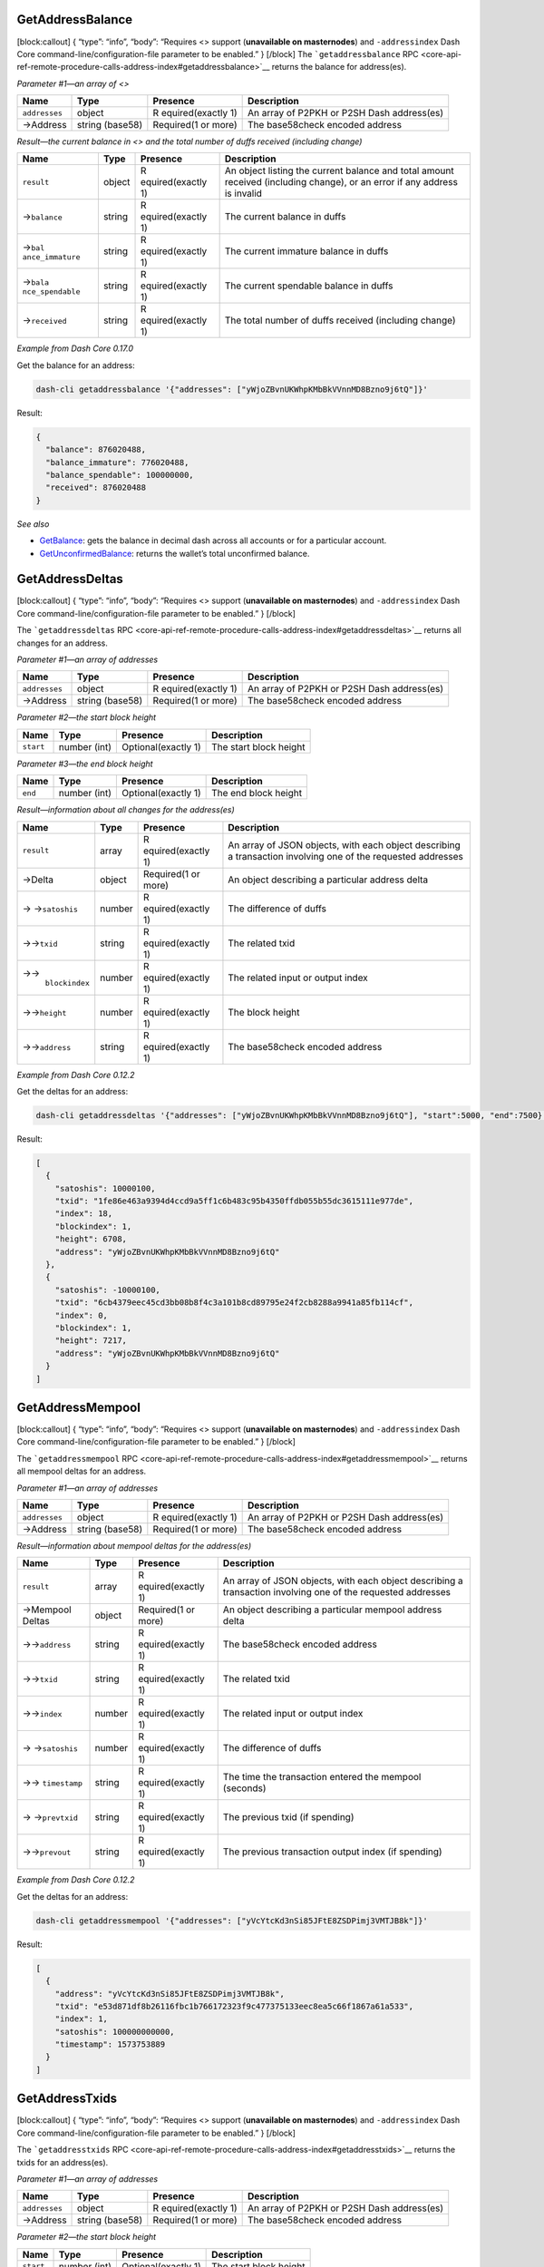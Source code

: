GetAddressBalance
=================

[block:callout] { “type”: “info”, “body”: “Requires <> support
(**unavailable on masternodes**) and ``-addressindex`` Dash Core
command-line/configuration-file parameter to be enabled.” } [/block] The
```getaddressbalance``
RPC <core-api-ref-remote-procedure-calls-address-index#getaddressbalance>`__
returns the balance for address(es).

*Parameter #1—an array of <>*

+-----------------+-----------------+-----------------+-----------------+
| Name            | Type            | Presence        | Description     |
+=================+=================+=================+=================+
| ``addresses``   | object          | R               | An array of     |
|                 |                 | equired(exactly | P2PKH or P2SH   |
|                 |                 | 1)              | Dash            |
|                 |                 |                 | address(es)     |
+-----------------+-----------------+-----------------+-----------------+
| →Address        | string (base58) | Required(1 or   | The base58check |
|                 |                 | more)           | encoded address |
+-----------------+-----------------+-----------------+-----------------+

*Result—the current balance in <> and the total number of duffs received
(including change)*

+-----------------+-----------------+-----------------+-----------------+
| Name            | Type            | Presence        | Description     |
+=================+=================+=================+=================+
| ``result``      | object          | R               | An object       |
|                 |                 | equired(exactly | listing the     |
|                 |                 | 1)              | current balance |
|                 |                 |                 | and total       |
|                 |                 |                 | amount received |
|                 |                 |                 | (including      |
|                 |                 |                 | change), or an  |
|                 |                 |                 | error if any    |
|                 |                 |                 | address is      |
|                 |                 |                 | invalid         |
+-----------------+-----------------+-----------------+-----------------+
| →\ ``balance``  | string          | R               | The current     |
|                 |                 | equired(exactly | balance in      |
|                 |                 | 1)              | duffs           |
+-----------------+-----------------+-----------------+-----------------+
| →\ ``bal        | string          | R               | The current     |
| ance_immature`` |                 | equired(exactly | immature        |
|                 |                 | 1)              | balance in      |
|                 |                 |                 | duffs           |
+-----------------+-----------------+-----------------+-----------------+
| →\ ``bala       | string          | R               | The current     |
| nce_spendable`` |                 | equired(exactly | spendable       |
|                 |                 | 1)              | balance in      |
|                 |                 |                 | duffs           |
+-----------------+-----------------+-----------------+-----------------+
| →\ ``received`` | string          | R               | The total       |
|                 |                 | equired(exactly | number of duffs |
|                 |                 | 1)              | received        |
|                 |                 |                 | (including      |
|                 |                 |                 | change)         |
+-----------------+-----------------+-----------------+-----------------+

*Example from Dash Core 0.17.0*

Get the balance for an address:

.. code:: bash

   dash-cli getaddressbalance '{"addresses": ["yWjoZBvnUKWhpKMbBkVVnnMD8Bzno9j6tQ"]}'

Result:

.. code:: json

   {
     "balance": 876020488,
     "balance_immature": 776020488,
     "balance_spendable": 100000000,
     "received": 876020488
   }

*See also*

-  `GetBalance </docs/core-api-ref-remote-procedure-calls-wallet#getbalance>`__:
   gets the balance in decimal dash across all accounts or for a
   particular account.
-  `GetUnconfirmedBalance </docs/core-api-ref-remote-procedure-calls-wallet#getunconfirmedbalance>`__:
   returns the wallet’s total unconfirmed balance.

GetAddressDeltas
================

[block:callout] { “type”: “info”, “body”: “Requires <> support
(**unavailable on masternodes**) and ``-addressindex`` Dash Core
command-line/configuration-file parameter to be enabled.” } [/block]

The ```getaddressdeltas``
RPC <core-api-ref-remote-procedure-calls-address-index#getaddressdeltas>`__
returns all changes for an address.

*Parameter #1—an array of addresses*

+-----------------+-----------------+-----------------+-----------------+
| Name            | Type            | Presence        | Description     |
+=================+=================+=================+=================+
| ``addresses``   | object          | R               | An array of     |
|                 |                 | equired(exactly | P2PKH or P2SH   |
|                 |                 | 1)              | Dash            |
|                 |                 |                 | address(es)     |
+-----------------+-----------------+-----------------+-----------------+
| →Address        | string (base58) | Required(1 or   | The base58check |
|                 |                 | more)           | encoded address |
+-----------------+-----------------+-----------------+-----------------+

*Parameter #2—the start block height*

========= ============ =================== ======================
Name      Type         Presence            Description
========= ============ =================== ======================
``start`` number (int) Optional(exactly 1) The start block height
========= ============ =================== ======================

*Parameter #3—the end block height*

======= ============ =================== ====================
Name    Type         Presence            Description
======= ============ =================== ====================
``end`` number (int) Optional(exactly 1) The end block height
======= ============ =================== ====================

*Result—information about all changes for the address(es)*

+-----------------+-----------------+-----------------+-----------------+
| Name            | Type            | Presence        | Description     |
+=================+=================+=================+=================+
| ``result``      | array           | R               | An array of     |
|                 |                 | equired(exactly | JSON objects,   |
|                 |                 | 1)              | with each       |
|                 |                 |                 | object          |
|                 |                 |                 | describing a    |
|                 |                 |                 | transaction     |
|                 |                 |                 | involving one   |
|                 |                 |                 | of the          |
|                 |                 |                 | requested       |
|                 |                 |                 | addresses       |
+-----------------+-----------------+-----------------+-----------------+
| →Delta          | object          | Required(1 or   | An object       |
|                 |                 | more)           | describing a    |
|                 |                 |                 | particular      |
|                 |                 |                 | address delta   |
+-----------------+-----------------+-----------------+-----------------+
| →               | number          | R               | The difference  |
| →\ ``satoshis`` |                 | equired(exactly | of duffs        |
|                 |                 | 1)              |                 |
+-----------------+-----------------+-----------------+-----------------+
| →→\ ``txid``    | string          | R               | The related     |
|                 |                 | equired(exactly | txid            |
|                 |                 | 1)              |                 |
+-----------------+-----------------+-----------------+-----------------+
| →→\             | number          | R               | The related     |
|  ``blockindex`` |                 | equired(exactly | input or output |
|                 |                 | 1)              | index           |
+-----------------+-----------------+-----------------+-----------------+
| →→\ ``height``  | number          | R               | The block       |
|                 |                 | equired(exactly | height          |
|                 |                 | 1)              |                 |
+-----------------+-----------------+-----------------+-----------------+
| →→\ ``address`` | string          | R               | The base58check |
|                 |                 | equired(exactly | encoded address |
|                 |                 | 1)              |                 |
+-----------------+-----------------+-----------------+-----------------+

*Example from Dash Core 0.12.2*

Get the deltas for an address:

.. code:: bash

   dash-cli getaddressdeltas '{"addresses": ["yWjoZBvnUKWhpKMbBkVVnnMD8Bzno9j6tQ"], "start":5000, "end":7500}'

Result:

.. code:: json

   [
     {
       "satoshis": 10000100,
       "txid": "1fe86e463a9394d4ccd9a5ff1c6b483c95b4350ffdb055b55dc3615111e977de",
       "index": 18,
       "blockindex": 1,
       "height": 6708,
       "address": "yWjoZBvnUKWhpKMbBkVVnnMD8Bzno9j6tQ"
     },
     {
       "satoshis": -10000100,
       "txid": "6cb4379eec45cd3bb08b8f4c3a101b8cd89795e24f2cb8288a9941a85fb114cf",
       "index": 0,
       "blockindex": 1,
       "height": 7217,
       "address": "yWjoZBvnUKWhpKMbBkVVnnMD8Bzno9j6tQ"
     }
   ]

GetAddressMempool
=================

[block:callout] { “type”: “info”, “body”: “Requires <> support
(**unavailable on masternodes**) and ``-addressindex`` Dash Core
command-line/configuration-file parameter to be enabled.” } [/block]

The ```getaddressmempool``
RPC <core-api-ref-remote-procedure-calls-address-index#getaddressmempool>`__
returns all mempool deltas for an address.

*Parameter #1—an array of addresses*

+-----------------+-----------------+-----------------+-----------------+
| Name            | Type            | Presence        | Description     |
+=================+=================+=================+=================+
| ``addresses``   | object          | R               | An array of     |
|                 |                 | equired(exactly | P2PKH or P2SH   |
|                 |                 | 1)              | Dash            |
|                 |                 |                 | address(es)     |
+-----------------+-----------------+-----------------+-----------------+
| →Address        | string (base58) | Required(1 or   | The base58check |
|                 |                 | more)           | encoded address |
+-----------------+-----------------+-----------------+-----------------+

*Result—information about mempool deltas for the address(es)*

+-----------------+-----------------+-----------------+-----------------+
| Name            | Type            | Presence        | Description     |
+=================+=================+=================+=================+
| ``result``      | array           | R               | An array of     |
|                 |                 | equired(exactly | JSON objects,   |
|                 |                 | 1)              | with each       |
|                 |                 |                 | object          |
|                 |                 |                 | describing a    |
|                 |                 |                 | transaction     |
|                 |                 |                 | involving one   |
|                 |                 |                 | of the          |
|                 |                 |                 | requested       |
|                 |                 |                 | addresses       |
+-----------------+-----------------+-----------------+-----------------+
| →Mempool Deltas | object          | Required(1 or   | An object       |
|                 |                 | more)           | describing a    |
|                 |                 |                 | particular      |
|                 |                 |                 | mempool address |
|                 |                 |                 | delta           |
+-----------------+-----------------+-----------------+-----------------+
| →→\ ``address`` | string          | R               | The base58check |
|                 |                 | equired(exactly | encoded address |
|                 |                 | 1)              |                 |
+-----------------+-----------------+-----------------+-----------------+
| →→\ ``txid``    | string          | R               | The related     |
|                 |                 | equired(exactly | txid            |
|                 |                 | 1)              |                 |
+-----------------+-----------------+-----------------+-----------------+
| →→\ ``index``   | number          | R               | The related     |
|                 |                 | equired(exactly | input or output |
|                 |                 | 1)              | index           |
+-----------------+-----------------+-----------------+-----------------+
| →               | number          | R               | The difference  |
| →\ ``satoshis`` |                 | equired(exactly | of duffs        |
|                 |                 | 1)              |                 |
+-----------------+-----------------+-----------------+-----------------+
| →→              | string          | R               | The time the    |
| \ ``timestamp`` |                 | equired(exactly | transaction     |
|                 |                 | 1)              | entered the     |
|                 |                 |                 | mempool         |
|                 |                 |                 | (seconds)       |
+-----------------+-----------------+-----------------+-----------------+
| →               | string          | R               | The previous    |
| →\ ``prevtxid`` |                 | equired(exactly | txid (if        |
|                 |                 | 1)              | spending)       |
+-----------------+-----------------+-----------------+-----------------+
| →→\ ``prevout`` | string          | R               | The previous    |
|                 |                 | equired(exactly | transaction     |
|                 |                 | 1)              | output index    |
|                 |                 |                 | (if spending)   |
+-----------------+-----------------+-----------------+-----------------+

*Example from Dash Core 0.12.2*

Get the deltas for an address:

.. code:: bash

   dash-cli getaddressmempool '{"addresses": ["yVcYtcKd3nSi85JFtE8ZSDPimj3VMTJB8k"]}'

Result:

.. code:: json

   [
     {
       "address": "yVcYtcKd3nSi85JFtE8ZSDPimj3VMTJB8k",
       "txid": "e53d871df8b26116fbc1b766172323f9c477375133eec8ea5c66f1867a61a533",
       "index": 1,
       "satoshis": 100000000000,
       "timestamp": 1573753889
     }
   ]

GetAddressTxids
===============

[block:callout] { “type”: “info”, “body”: “Requires <> support
(**unavailable on masternodes**) and ``-addressindex`` Dash Core
command-line/configuration-file parameter to be enabled.” } [/block]

The ```getaddresstxids``
RPC <core-api-ref-remote-procedure-calls-address-index#getaddresstxids>`__
returns the txids for an address(es).

*Parameter #1—an array of addresses*

+-----------------+-----------------+-----------------+-----------------+
| Name            | Type            | Presence        | Description     |
+=================+=================+=================+=================+
| ``addresses``   | object          | R               | An array of     |
|                 |                 | equired(exactly | P2PKH or P2SH   |
|                 |                 | 1)              | Dash            |
|                 |                 |                 | address(es)     |
+-----------------+-----------------+-----------------+-----------------+
| →Address        | string (base58) | Required(1 or   | The base58check |
|                 |                 | more)           | encoded address |
+-----------------+-----------------+-----------------+-----------------+

*Parameter #2—the start block height*

========= ============ =================== ======================
Name      Type         Presence            Description
========= ============ =================== ======================
``start`` number (int) Optional(exactly 1) The start block height
========= ============ =================== ======================

*Parameter #3—the end block height*

======= ============ =================== ====================
Name    Type         Presence            Description
======= ============ =================== ====================
``end`` number (int) Optional(exactly 1) The end block height
======= ============ =================== ====================

*Result—information about txids for the address(es)*

+-----------------+-----------------+-----------------+-----------------+
| Name            | Type            | Presence        | Description     |
+=================+=================+=================+=================+
| ``result``      | array           | R               | An array of     |
|                 |                 | equired(exactly | txids related   |
|                 |                 | 1)              | to the          |
|                 |                 |                 | requested       |
|                 |                 |                 | address(es)     |
+-----------------+-----------------+-----------------+-----------------+
| →TXID           | string          | Required(1 or   | The transaction |
|                 |                 | more)           | id              |
+-----------------+-----------------+-----------------+-----------------+

*Example from Dash Core 0.12.2*

Get the deltas for an address:

.. code:: bash

   dash-cli getaddresstxids '{"addresses": ["yWjoZBvnUKWhpKMbBkVVnnMD8Bzno9j6tQ"], "start":5000, "end":7500}'

Result:

.. code:: json

   [
     "1fe86e463a9394d4ccd9a5ff1c6b483c95b4350ffdb055b55dc3615111e977de",
     "6cb4379eec45cd3bb08b8f4c3a101b8cd89795e24f2cb8288a9941a85fb114cf"
   ]

GetAddressUtxos
===============

[block:callout] { “type”: “info”, “body”: “Requires <> support
(**unavailable on masternodes**) and ``-addressindex`` Dash Core
command-line/configuration-file parameter to be enabled.” } [/block]

The ```getaddressutxos``
RPC <core-api-ref-remote-procedure-calls-address-index#getaddressutxos>`__
returns all unspent outputs for an address.

*Parameter #1—an array of addresses*

+-----------------+-----------------+-----------------+-----------------+
| Name            | Type            | Presence        | Description     |
+=================+=================+=================+=================+
| ``addresses``   | object          | R               | An array of     |
|                 |                 | equired(exactly | P2PKH or P2SH   |
|                 |                 | 1)              | Dash            |
|                 |                 |                 | address(es)     |
+-----------------+-----------------+-----------------+-----------------+
| →Address        | string (base58) | Required(1 or   | The base58check |
|                 |                 | more)           | encoded address |
+-----------------+-----------------+-----------------+-----------------+

*Result—information about unspent outputs for the address(es)*

+-----------------+-----------------+-----------------+-----------------+
| Name            | Type            | Presence        | Description     |
+=================+=================+=================+=================+
| ``result``      | array           | R               | An array of     |
|                 |                 | equired(exactly | JSON objects,   |
|                 |                 | 1)              | with each       |
|                 |                 |                 | object          |
|                 |                 |                 | describing a    |
|                 |                 |                 | transaction     |
|                 |                 |                 | involving one   |
|                 |                 |                 | of the          |
|                 |                 |                 | requested       |
|                 |                 |                 | addresses       |
+-----------------+-----------------+-----------------+-----------------+
| →Unspent        | object          | Required(1 or   | An object       |
| outputs         |                 | more)           | describing a    |
|                 |                 |                 | particular      |
|                 |                 |                 | unspent output  |
|                 |                 |                 | for the         |
|                 |                 |                 | requested       |
|                 |                 |                 | address(es)     |
+-----------------+-----------------+-----------------+-----------------+
| →→\ ``address`` | string          | R               | The base58check |
|                 |                 | equired(exactly | encoded address |
|                 |                 | 1)              |                 |
+-----------------+-----------------+-----------------+-----------------+
| →→\ ``txid``    | string          | R               | The output txid |
|                 |                 | equired(exactly |                 |
|                 |                 | 1)              |                 |
+-----------------+-----------------+-----------------+-----------------+
| →→\             | number          | R               | The output      |
| ``outputIndex`` |                 | equired(exactly | index           |
|                 |                 | 1)              |                 |
+-----------------+-----------------+-----------------+-----------------+
| →→\ ``script``  | string          | R               | The script hex  |
|                 |                 | equired(exactly | encoded         |
|                 |                 | 1)              |                 |
+-----------------+-----------------+-----------------+-----------------+
| →               | number          | R               | The number of   |
| →\ ``satoshis`` |                 | equired(exactly | duffs of the    |
|                 |                 | 1)              | output          |
+-----------------+-----------------+-----------------+-----------------+
| →→\ ``height``  | number          | R               | The block       |
|                 |                 | equired(exactly | height          |
|                 |                 | 1)              |                 |
+-----------------+-----------------+-----------------+-----------------+

*Example from Dash Core 0.12.2*

Get the unspent outputs for an address:

.. code:: bash

   dash-cli getaddressutxos '{"addresses": ["yLeC3F9UxJmFaRaf5yzH7FDc7RdvBasi84"]}'

Result:

.. code:: json

   [
     {
       "address": "yLeC3F9UxJmFaRaf5yzH7FDc7RdvBasi84",
       "txid": "ef7bcd083db8c9551ca295698c3b7a6811288fae9944018d2a660a0f939bdb35",
       "outputIndex": 0,
       "script": "76a914038b8a73338c8f9c22024338198d63ff7c4cb4c088ac",
       "satoshis": 1000010000,
       "height": 7683
     }
   ]
